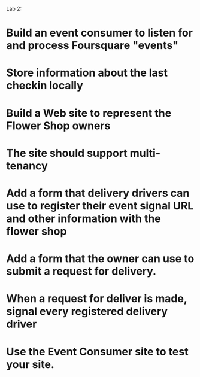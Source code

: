
Lab 2:

* Build an event consumer to listen for and process Foursquare "events"
* Store information about the last checkin locally

* Build a Web site to represent the Flower Shop owners
* The site should support multi-tenancy
* Add a form that delivery drivers can use to register their event signal URL and other information with the flower shop
* Add a form that the owner can use to submit a request for delivery. 
* When a request for deliver is made, signal every registered delivery driver
* Use the Event Consumer site to test your site. 
